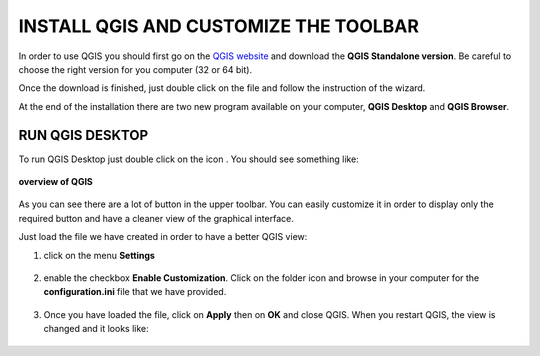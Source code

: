 .. |qg| image:: img/logo.png
	:scale: 60%


INSTALL QGIS AND CUSTOMIZE THE TOOLBAR
==========================================

In order to use QGIS you should first go on the `QGIS website <http://www.qgis.org/en/site/forusers/download.html#windows>`_ and download the **QGIS Standalone version**.
Be careful to choose the right version for you computer (32 or 64 bit).

.. image:: img/win_installer.png
	:align: center

Once the download is finished, just double click on the file and follow the instruction of the wizard.

.. inserire le immagini del wizard per windows

At the end of the installation there are two new program available on your computer, **QGIS Desktop** and **QGIS Browser**.


RUN QGIS DESKTOP
-------------------------------------
To run QGIS Desktop just double click on the icon |qg|. You should see something like:

.. figure:: img/overview.png
	:align: center
	:scale: 80%
	
	**overview of QGIS**

As you can see there are a lot of button in the upper toolbar. You can easily customize it in order to display only the required button and have a cleaner view of the graphical interface.

Just load the file we have created in order to have a better QGIS view:

1. click on the menu **Settings**

.. figure:: img/configuration_1.png
	:align: center
	:scale: 50%

2. enable the checkbox **Enable Customization**. Click on the folder icon and browse in your computer for the **configuration.ini** file that we have provided.

.. figure:: img/configuration_2.png
	:align: center
	:scale: 50%

3. Once you have loaded the file, click on **Apply** then on **OK** and close QGIS. When you restart QGIS, the view is changed and it looks like:

.. figure:: img/configuration_3.png
	:align: center
	:scale: 70%
